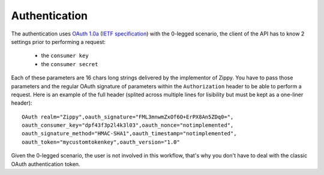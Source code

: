 Authentication
==============

The authentication uses `OAuth 1.0a <http://oauth.net/core/1.0a/>`_
(`IETF specification <http://tools.ietf.org/html/rfc5849>`_)
with the 0-legged scenario, the client of the API has to know 2 settings
prior to performing a request:

 * the ``consumer key``
 * the ``consumer secret``

Each of these parameters are 16 chars long strings delivered by the
implementor of Zippy. You have to pass those parameters and the regular
OAuth signature of parameters within the ``Authorization`` header to be
able to perform a request. Here is an example of the full header
(splited across multiple lines for lisibility but must be kept as a
one-liner header)::

    OAuth realm="Zippy",oauth_signature="FML3mnwmZxOf6O+ErPX8An5ZDq0=",
    oauth_consumer_key="dpf43f3p2l4k3l03",oauth_nonce="notimplemented",
    oauth_signature_method="HMAC-SHA1",oauth_timestamp="notimplemented",
    oauth_token="mycustomtokenkey",oauth_version="1.0"

Given the 0-legged scenario, the user is not involved in this workflow,
that's why you don't have to deal with the classic OAuth authentication
token.
